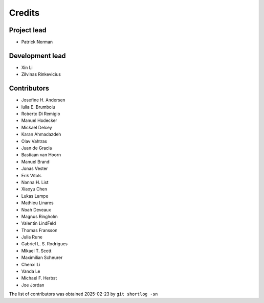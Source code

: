 =======
Credits
=======

Project lead
------------

* Patrick Norman

Development lead
----------------

* Xin Li
* Zilvinas Rinkevicius

Contributors
------------

* Josefine H. Andersen
* Iulia E. Brumboiu
* Roberto Di Remigio
* Manuel Hodecker
* Mickael Delcey
* Karan Ahmadazdeh
* Olav Vahtras
* Juan de Gracia
* Bastiaan van Hoorn
* Manuel Brand
* Jonas Vester
* Erik Vitols
* Nanna H. List
* Xiaoyu Chen
* Lukas Lampe
* Mathieu Linares
* Noah Deveaux
* Magnus Ringholm
* Valentin LindFeld
* Thomas Fransson
* Julia Rune
* Gabriel L. S. Rodrigues
* Mikael T. Scott
* Maximilian Scheurer
* Chenxi Li
* Vanda Le
* Michael F. Herbst
* Joe Jordan

The list of contributors was obtained 2025-02-23 by ``git shortlog -sn``
